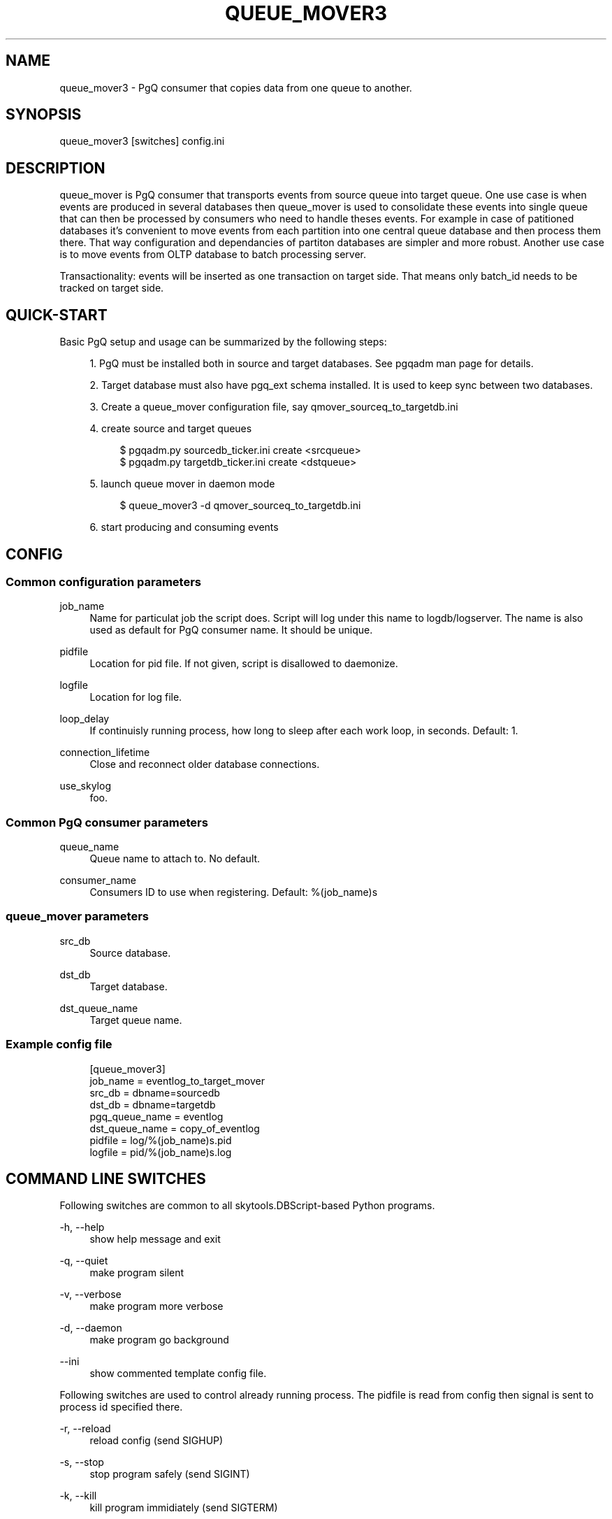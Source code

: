 '\" t
.\"     Title: queue_mover3
.\"    Author: [FIXME: author] [see http://docbook.sf.net/el/author]
.\" Generator: DocBook XSL Stylesheets v1.75.2 <http://docbook.sf.net/>
.\"      Date: 04/01/2014
.\"    Manual: \ \&
.\"    Source: \ \&
.\"  Language: English
.\"
.TH "QUEUE_MOVER3" "1" "04/01/2014" "\ \&" "\ \&"
.\" -----------------------------------------------------------------
.\" * Define some portability stuff
.\" -----------------------------------------------------------------
.\" ~~~~~~~~~~~~~~~~~~~~~~~~~~~~~~~~~~~~~~~~~~~~~~~~~~~~~~~~~~~~~~~~~
.\" http://bugs.debian.org/507673
.\" http://lists.gnu.org/archive/html/groff/2009-02/msg00013.html
.\" ~~~~~~~~~~~~~~~~~~~~~~~~~~~~~~~~~~~~~~~~~~~~~~~~~~~~~~~~~~~~~~~~~
.ie \n(.g .ds Aq \(aq
.el       .ds Aq '
.\" -----------------------------------------------------------------
.\" * set default formatting
.\" -----------------------------------------------------------------
.\" disable hyphenation
.nh
.\" disable justification (adjust text to left margin only)
.ad l
.\" -----------------------------------------------------------------
.\" * MAIN CONTENT STARTS HERE *
.\" -----------------------------------------------------------------
.SH "NAME"
queue_mover3 \- PgQ consumer that copies data from one queue to another\&.
.SH "SYNOPSIS"
.sp
.nf
queue_mover3 [switches] config\&.ini
.fi
.SH "DESCRIPTION"
.sp
queue_mover is PgQ consumer that transports events from source queue into target queue\&. One use case is when events are produced in several databases then queue_mover is used to consolidate these events into single queue that can then be processed by consumers who need to handle theses events\&. For example in case of patitioned databases it\(cqs convenient to move events from each partition into one central queue database and then process them there\&. That way configuration and dependancies of partiton databases are simpler and more robust\&. Another use case is to move events from OLTP database to batch processing server\&.
.sp
Transactionality: events will be inserted as one transaction on target side\&. That means only batch_id needs to be tracked on target side\&.
.SH "QUICK-START"
.sp
Basic PgQ setup and usage can be summarized by the following steps:
.sp
.RS 4
.ie n \{\
\h'-04' 1.\h'+01'\c
.\}
.el \{\
.sp -1
.IP "  1." 4.2
.\}
PgQ must be installed both in source and target databases\&. See pgqadm man page for details\&.
.RE
.sp
.RS 4
.ie n \{\
\h'-04' 2.\h'+01'\c
.\}
.el \{\
.sp -1
.IP "  2." 4.2
.\}
Target database must also have pgq_ext schema installed\&. It is used to keep sync between two databases\&.
.RE
.sp
.RS 4
.ie n \{\
\h'-04' 3.\h'+01'\c
.\}
.el \{\
.sp -1
.IP "  3." 4.2
.\}
Create a queue_mover configuration file, say qmover_sourceq_to_targetdb\&.ini
.RE
.sp
.RS 4
.ie n \{\
\h'-04' 4.\h'+01'\c
.\}
.el \{\
.sp -1
.IP "  4." 4.2
.\}
create source and target queues
.sp
.if n \{\
.RS 4
.\}
.nf
$ pgqadm\&.py sourcedb_ticker\&.ini create <srcqueue>
$ pgqadm\&.py targetdb_ticker\&.ini create <dstqueue>
.fi
.if n \{\
.RE
.\}
.RE
.sp
.RS 4
.ie n \{\
\h'-04' 5.\h'+01'\c
.\}
.el \{\
.sp -1
.IP "  5." 4.2
.\}
launch queue mover in daemon mode
.sp
.if n \{\
.RS 4
.\}
.nf
$ queue_mover3 \-d qmover_sourceq_to_targetdb\&.ini
.fi
.if n \{\
.RE
.\}
.RE
.sp
.RS 4
.ie n \{\
\h'-04' 6.\h'+01'\c
.\}
.el \{\
.sp -1
.IP "  6." 4.2
.\}
start producing and consuming events
.RE
.SH "CONFIG"
.SS "Common configuration parameters"
.PP
job_name
.RS 4
Name for particulat job the script does\&. Script will log under this name to logdb/logserver\&. The name is also used as default for PgQ consumer name\&. It should be unique\&.
.RE
.PP
pidfile
.RS 4
Location for pid file\&. If not given, script is disallowed to daemonize\&.
.RE
.PP
logfile
.RS 4
Location for log file\&.
.RE
.PP
loop_delay
.RS 4
If continuisly running process, how long to sleep after each work loop, in seconds\&. Default: 1\&.
.RE
.PP
connection_lifetime
.RS 4
Close and reconnect older database connections\&.
.RE
.PP
use_skylog
.RS 4
foo\&.
.RE
.SS "Common PgQ consumer parameters"
.PP
queue_name
.RS 4
Queue name to attach to\&. No default\&.
.RE
.PP
consumer_name
.RS 4
Consumers ID to use when registering\&. Default: %(job_name)s
.RE
.SS "queue_mover parameters"
.PP
src_db
.RS 4
Source database\&.
.RE
.PP
dst_db
.RS 4
Target database\&.
.RE
.PP
dst_queue_name
.RS 4
Target queue name\&.
.RE
.SS "Example config file"
.sp
.if n \{\
.RS 4
.\}
.nf
[queue_mover3]
job_name = eventlog_to_target_mover
src_db = dbname=sourcedb
dst_db = dbname=targetdb
pgq_queue_name = eventlog
dst_queue_name = copy_of_eventlog
pidfile = log/%(job_name)s\&.pid
logfile = pid/%(job_name)s\&.log
.fi
.if n \{\
.RE
.\}
.SH "COMMAND LINE SWITCHES"
.sp
Following switches are common to all skytools\&.DBScript\-based Python programs\&.
.PP
\-h, \-\-help
.RS 4
show help message and exit
.RE
.PP
\-q, \-\-quiet
.RS 4
make program silent
.RE
.PP
\-v, \-\-verbose
.RS 4
make program more verbose
.RE
.PP
\-d, \-\-daemon
.RS 4
make program go background
.RE
.PP
\-\-ini
.RS 4
show commented template config file\&.
.RE
.sp
Following switches are used to control already running process\&. The pidfile is read from config then signal is sent to process id specified there\&.
.PP
\-r, \-\-reload
.RS 4
reload config (send SIGHUP)
.RE
.PP
\-s, \-\-stop
.RS 4
stop program safely (send SIGINT)
.RE
.PP
\-k, \-\-kill
.RS 4
kill program immidiately (send SIGTERM)
.RE
.SH "BUGS"
.sp
Event ID is not kept on target side\&. If needed is can be kept, then event_id seq at target side need to be increased by hand to inform ticker about new events\&.
